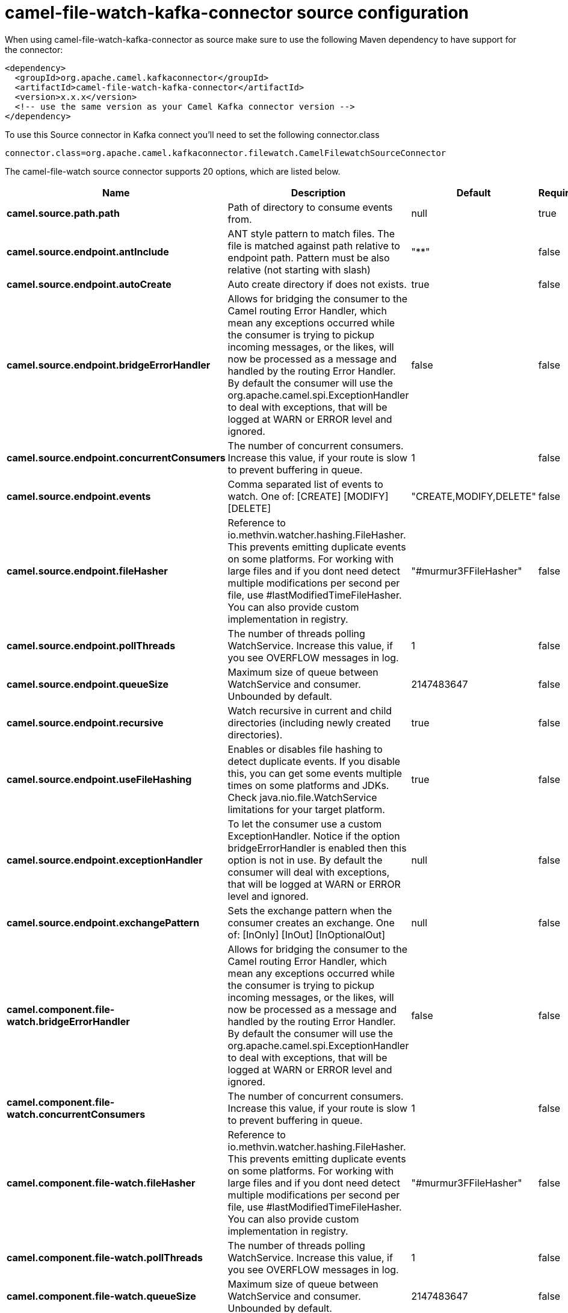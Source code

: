 // kafka-connector options: START
[[camel-file-watch-kafka-connector-source]]
= camel-file-watch-kafka-connector source configuration

When using camel-file-watch-kafka-connector as source make sure to use the following Maven dependency to have support for the connector:

[source,xml]
----
<dependency>
  <groupId>org.apache.camel.kafkaconnector</groupId>
  <artifactId>camel-file-watch-kafka-connector</artifactId>
  <version>x.x.x</version>
  <!-- use the same version as your Camel Kafka connector version -->
</dependency>
----

To use this Source connector in Kafka connect you'll need to set the following connector.class

[source,java]
----
connector.class=org.apache.camel.kafkaconnector.filewatch.CamelFilewatchSourceConnector
----


The camel-file-watch source connector supports 20 options, which are listed below.



[width="100%",cols="2,5,^1,1,1",options="header"]
|===
| Name | Description | Default | Required | Priority
| *camel.source.path.path* | Path of directory to consume events from. | null | true | HIGH
| *camel.source.endpoint.antInclude* | ANT style pattern to match files. The file is matched against path relative to endpoint path. Pattern must be also relative (not starting with slash) | "**" | false | MEDIUM
| *camel.source.endpoint.autoCreate* | Auto create directory if does not exists. | true | false | MEDIUM
| *camel.source.endpoint.bridgeErrorHandler* | Allows for bridging the consumer to the Camel routing Error Handler, which mean any exceptions occurred while the consumer is trying to pickup incoming messages, or the likes, will now be processed as a message and handled by the routing Error Handler. By default the consumer will use the org.apache.camel.spi.ExceptionHandler to deal with exceptions, that will be logged at WARN or ERROR level and ignored. | false | false | MEDIUM
| *camel.source.endpoint.concurrentConsumers* | The number of concurrent consumers. Increase this value, if your route is slow to prevent buffering in queue. | 1 | false | MEDIUM
| *camel.source.endpoint.events* | Comma separated list of events to watch. One of: [CREATE] [MODIFY] [DELETE] | "CREATE,MODIFY,DELETE" | false | MEDIUM
| *camel.source.endpoint.fileHasher* | Reference to io.methvin.watcher.hashing.FileHasher. This prevents emitting duplicate events on some platforms. For working with large files and if you dont need detect multiple modifications per second per file, use #lastModifiedTimeFileHasher. You can also provide custom implementation in registry. | "#murmur3FFileHasher" | false | MEDIUM
| *camel.source.endpoint.pollThreads* | The number of threads polling WatchService. Increase this value, if you see OVERFLOW messages in log. | 1 | false | MEDIUM
| *camel.source.endpoint.queueSize* | Maximum size of queue between WatchService and consumer. Unbounded by default. | 2147483647 | false | MEDIUM
| *camel.source.endpoint.recursive* | Watch recursive in current and child directories (including newly created directories). | true | false | MEDIUM
| *camel.source.endpoint.useFileHashing* | Enables or disables file hashing to detect duplicate events. If you disable this, you can get some events multiple times on some platforms and JDKs. Check java.nio.file.WatchService limitations for your target platform. | true | false | MEDIUM
| *camel.source.endpoint.exceptionHandler* | To let the consumer use a custom ExceptionHandler. Notice if the option bridgeErrorHandler is enabled then this option is not in use. By default the consumer will deal with exceptions, that will be logged at WARN or ERROR level and ignored. | null | false | MEDIUM
| *camel.source.endpoint.exchangePattern* | Sets the exchange pattern when the consumer creates an exchange. One of: [InOnly] [InOut] [InOptionalOut] | null | false | MEDIUM
| *camel.component.file-watch.bridgeErrorHandler* | Allows for bridging the consumer to the Camel routing Error Handler, which mean any exceptions occurred while the consumer is trying to pickup incoming messages, or the likes, will now be processed as a message and handled by the routing Error Handler. By default the consumer will use the org.apache.camel.spi.ExceptionHandler to deal with exceptions, that will be logged at WARN or ERROR level and ignored. | false | false | MEDIUM
| *camel.component.file-watch.concurrentConsumers* | The number of concurrent consumers. Increase this value, if your route is slow to prevent buffering in queue. | 1 | false | MEDIUM
| *camel.component.file-watch.fileHasher* | Reference to io.methvin.watcher.hashing.FileHasher. This prevents emitting duplicate events on some platforms. For working with large files and if you dont need detect multiple modifications per second per file, use #lastModifiedTimeFileHasher. You can also provide custom implementation in registry. | "#murmur3FFileHasher" | false | MEDIUM
| *camel.component.file-watch.pollThreads* | The number of threads polling WatchService. Increase this value, if you see OVERFLOW messages in log. | 1 | false | MEDIUM
| *camel.component.file-watch.queueSize* | Maximum size of queue between WatchService and consumer. Unbounded by default. | 2147483647 | false | MEDIUM
| *camel.component.file-watch.useFileHashing* | Enables or disables file hashing to detect duplicate events. If you disable this, you can get some events multiple times on some platforms and JDKs. Check java.nio.file.WatchService limitations for your target platform. | true | false | MEDIUM
| *camel.component.file-watch.autowiredEnabled* | Whether autowiring is enabled. This is used for automatic autowiring options (the option must be marked as autowired) by looking up in the registry to find if there is a single instance of matching type, which then gets configured on the component. This can be used for automatic configuring JDBC data sources, JMS connection factories, AWS Clients, etc. | true | false | MEDIUM
|===



The camel-file-watch source connector has no converters out of the box.





The camel-file-watch source connector has no transforms out of the box.





The camel-file-watch source connector has no aggregation strategies out of the box.
// kafka-connector options: END
